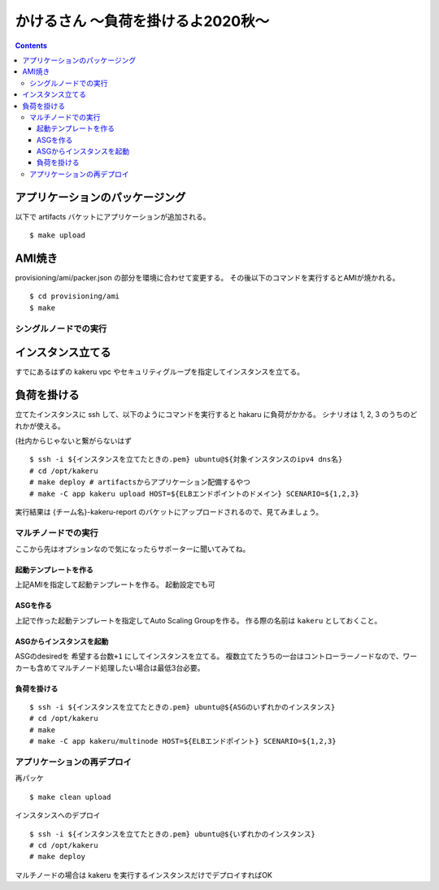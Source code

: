 =====================================
 かけるさん 〜負荷を掛けるよ2020秋〜
=====================================

.. contents::

アプリケーションのパッケージング
--------------------------------

以下で artifacts バケットにアプリケーションが追加される。

::

   $ make upload


AMI焼き
-------

provisioning/ami/packer.json の部分を環境に合わせて変更する。
その後以下のコマンドを実行するとAMIが焼かれる。

::

   $ cd provisioning/ami
   $ make


シングルノードでの実行
======================

インスタンス立てる
------------------

すでにあるはずの kakeru vpc やセキュリティグループを指定してインスタンスを立てる。

負荷を掛ける
------------

立てたインスタンスに ssh して、以下のようにコマンドを実行すると hakaru に負荷がかかる。
シナリオは 1, 2, 3 のうちのどれかが使える。

(社内からじゃないと繋がらないはず

::

   $ ssh -i ${インスタンスを立てたときの.pem} ubuntu@${対象インスタンスのipv4 dns名}
   # cd /opt/kakeru
   # make deploy # artifactsからアプリケーション配備するやつ
   # make -C app kakeru upload HOST=${ELBエンドポイントのドメイン} SCENARIO=${1,2,3}

実行結果は {チーム名}-kakeru-report のバケットにアップロードされるので、見てみましょう。


マルチノードでの実行
====================

ここから先はオプションなので気になったらサポーターに聞いてみてね。

起動テンプレートを作る
~~~~~~~~~~~~~~~~~~~~~~

上記AMIを指定して起動テンプレートを作る。
起動設定でも可

ASGを作る
~~~~~~~~~

上記で作った起動テンプレートを指定してAuto Scaling Groupを作る。
作る際の名前は ``kakeru`` としておくこと。

ASGからインスタンスを起動
~~~~~~~~~~~~~~~~~~~~~~~~~

ASGのdesiredを ``希望する台数+1`` にしてインスタンスを立てる。
複数立てたうちの一台はコントローラーノードなので、ワーカーも含めてマルチノード処理したい場合は最低3台必要。

負荷を掛ける
~~~~~~~~~~~~

::

   $ ssh -i ${インスタンスを立てたときの.pem} ubuntu@${ASGのいずれかのインスタンス}
   # cd /opt/kakeru
   # make
   # make -C app kakeru/multinode HOST=${ELBエンドポイント} SCENARIO=${1,2,3}


アプリケーションの再デプロイ
============================

再パッケ

::

   $ make clean upload

インスタンスへのデプロイ

::

   $ ssh -i ${インスタンスを立てたときの.pem} ubuntu@${いずれかのインスタンス}
   # cd /opt/kakeru
   # make deploy

マルチノードの場合は kakeru を実行するインスタンスだけでデプロイすればOK
